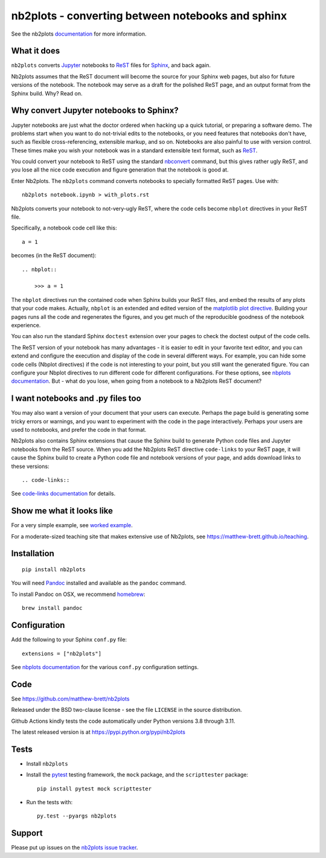 ##################################################
nb2plots - converting between notebooks and sphinx
##################################################

See the nb2plots documentation_ for more information.

.. shared-text-body

************
What it does
************

``nb2plots`` converts Jupyter_ notebooks to ReST_ files for Sphinx_, and back
again.

Nb2plots assumes that the ReST document will become the source for your Sphinx
web pages, but also for future versions of the notebook.  The notebook may
serve as a draft for the polished ReST page, and an output format from the
Sphinx build.  Why? Read on.

****************************************
Why convert Jupyter notebooks to Sphinx?
****************************************

Jupyter notebooks are just what the doctor ordered when hacking up a quick
tutorial, or preparing a software demo.  The problems start when you want to
do not-trivial edits to the notebooks, or you need features that notebooks
don't have, such as flexible cross-referencing, extensible markup, and so on.
Notebooks are also painful to use with version control.  These times make you
wish your notebook was in a standard extensible text format, such as ReST_.

You could convert your notebook to ReST using the standard `nbconvert`_
command, but this gives rather ugly ReST, and you lose all the nice code
execution and figure generation that the notebook is good at.

Enter Nb2plots.  The ``nb2plots`` command converts notebooks to specially
formatted ReST pages. Use with::

    nb2plots notebook.ipynb > with_plots.rst

Nb2plots converts your notebook to not-very-ugly ReST, where the code cells
become ``nbplot`` directives in your ReST file.

Specifically, a notebook code cell like this::

    a = 1

becomes (in the ReST document)::

    .. nbplot::

        >>> a = 1

The ``nbplot`` directives run the contained code when Sphinx builds your ReST
files, and embed the results of any plots that your code makes.  Actually,
``nbplot`` is an extended and edited version of the `matplotlib plot
directive`_.  Building your pages runs all the code and regenerates the
figures, and you get much of the reproducible goodness of the notebook
experience.

You can also run the standard Sphinx ``doctest`` extension over your pages to
check the doctest output of the code cells.

The ReST version of your notebook has many advantages - it is easier to edit
in your favorite text editor, and you can extend and configure the execution
and display of the code in several different ways.  For example, you can hide
some code cells (Nbplot directives) if the code is not interesting to your
point, but you still want the generated figure.  You can configure your Nbplot
directives to run different code for different configurations.  For these
options, see |nbplot-documentation|.  But - what do you lose, when going from
a notebook to a Nb2plots ReST document?

**********************************
I want notebooks and .py files too
**********************************

You may also want a version of your document that your users can execute.
Perhaps the page build is generating some tricky errors or warnings, and you
want to experiment with the code in the page interactively.  Perhaps your
users are used to notebooks, and prefer the code in that format.

Nb2plots also contains Sphinx extensions that cause the Sphinx build to
generate Python code files and Jupyter notebooks from the ReST source.  When
you add the Nb2plots ReST directive ``code-links`` to your ReST page, it will
cause the Sphinx build to create a Python code file and notebook versions of
your page, and adds download links to these versions::

    .. code-links::

See |code-links-documentation| for details.

**************************
Show me what it looks like
**************************

For a very simple example, see |worked-example|.

For a moderate-sized teaching site that makes extensive use of Nb2plots, see
https://matthew-brett.github.io/teaching.

************
Installation
************

::

    pip install nb2plots

You will need Pandoc_ installed and available as the ``pandoc`` command.

To install Pandoc on OSX, we recommend homebrew_::

    brew install pandoc

*************
Configuration
*************

Add the following to your Sphinx ``conf.py`` file::

    extensions = ["nb2plots"]

See |nbplot-documentation| for the various ``conf.py`` configuration settings.

****
Code
****

See https://github.com/matthew-brett/nb2plots

Released under the BSD two-clause license - see the file ``LICENSE`` in the
source distribution.

Github Actions kindly tests the code automatically under Python versions 3.8
through 3.11.

The latest released version is at https://pypi.python.org/pypi/nb2plots

*****
Tests
*****

* Install ``nb2plots``
* Install the pytest_ testing framework, the ``mock`` package, and the
  ``scripttester`` package::

    pip install pytest mock scripttester

* Run the tests with::

    py.test --pyargs nb2plots

*******
Support
*******

Please put up issues on the `nb2plots issue tracker`_.

.. standalone-references

.. |nbplot-documentation| replace:: `nbplots documentation`_
.. |worked-example| replace:: `worked example`_
.. |code-links-documentation| replace:: `code-links documentation`_
.. _nbplots documentation:
    https://matthew-brett.github.io/nb2plots/nbplots.html
.. _code-links documentation:
    https://matthew-brett.github.io/nb2plots/code_links.html
.. _worked example:
    https://matthew-brett.github.io/nb2plots/worked_example.html
.. _documentation: https://matthew-brett.github.io/nb2plots
.. _pandoc: http://pandoc.org
.. _jupyter: jupyter.org
.. _homebrew: brew.sh
.. _sphinx: http://sphinx-doc.org
.. _rest: http://docutils.sourceforge.net/rst.html
.. _nb2plots issue tracker: https://github.com/matthew-brett/nb2plots/issues
.. _matplotlib plot directive: http://matplotlib.org/sampledoc/extensions.html
.. _nbconvert: http://nbconvert.readthedocs.org/en/latest/
.. _pytest: https://pytest.readthedocs.io
.. _mock: https://github.com/testing-cabal/mock

